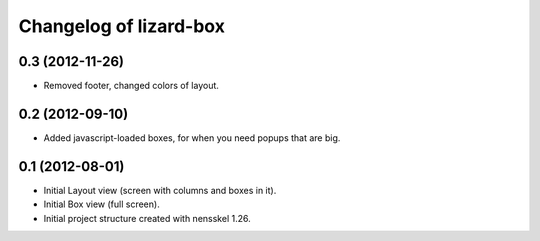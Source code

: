 Changelog of lizard-box
===================================================


0.3 (2012-11-26)
----------------

- Removed footer, changed colors of layout.


0.2 (2012-09-10)
----------------

- Added javascript-loaded boxes, for when you need popups that are
  big.


0.1 (2012-08-01)
----------------

- Initial Layout view (screen with columns and boxes in it).

- Initial Box view (full screen).

- Initial project structure created with nensskel 1.26.
